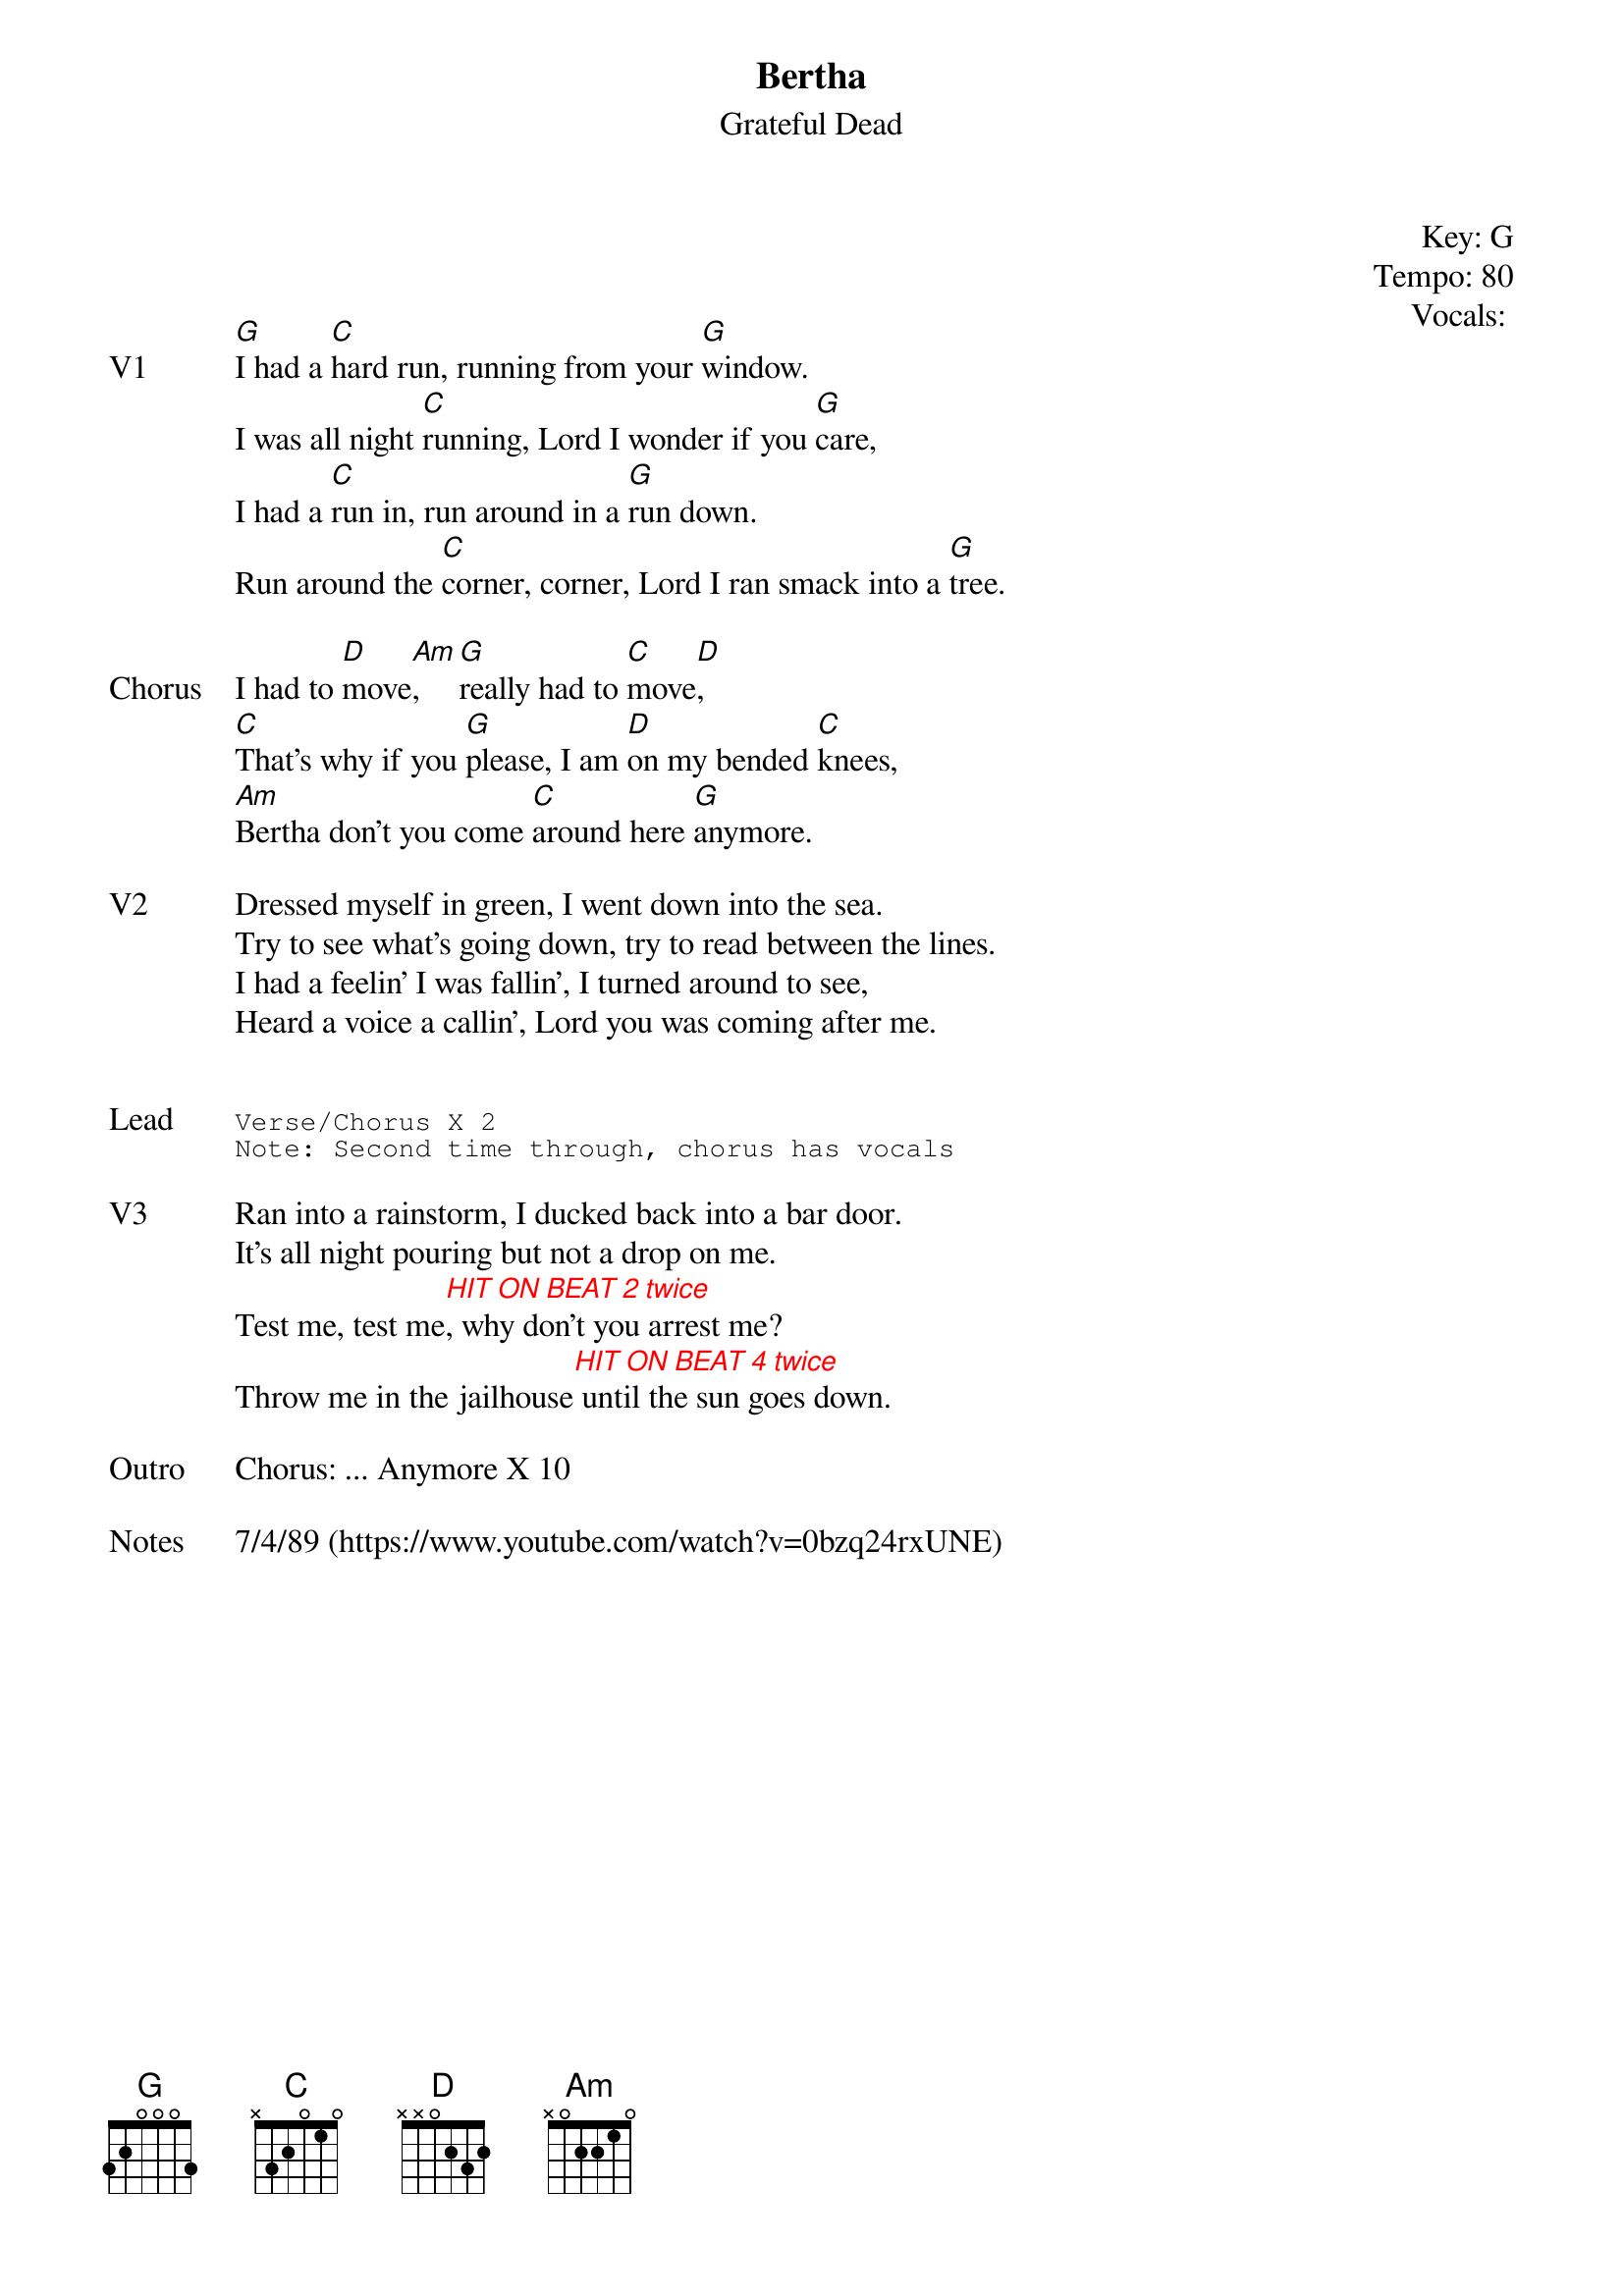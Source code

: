{t:Bertha}
{st:Grateful Dead}
{key: G}
{tempo: 80}
{meta: vocals PJ}
{meta: timing 10min}

{define "HIT ON BEAT 2 twice"}
{define "HIT ON BEAT 4 twice"}

{start_of_textblock label="" flush="right" anchor="line" x="100%"}
Key: %{key}
Tempo: %{tempo}
Vocals: %{vocals}
{end_of_textblock}



{sov: V1}
[G]I had a [C]hard run, running from your [G]window.
I was all night [C]running, Lord I wonder if you [G]care,
I had a [C]run in, run around in a [G]run down.
Run around the [C]corner, corner, Lord I ran smack into a [G]tree.
{eov}

{sov: Chorus}
I had to [D]move[Am], [G]really had to [C]move[D],
[C]That's why if you [G]please, I am [D]on my bended [C]knees,
[Am]Bertha don't you come [C]around here [G]anymore.
{eov}

{sov: V2}
Dressed myself in green, I went down into the sea.
Try to see what's going down, try to read between the lines.
I had a feelin' I was fallin', I turned around to see,
Heard a voice a callin', Lord you was coming after me.
{eov}


{sot: Lead}
Verse/Chorus X 2
Note: Second time through, chorus has vocals
{eot}

{sov: V3}
Ran into a rainstorm, I ducked back into a bar door.
It's all night pouring but not a drop on me.
{chordcolour: red}
Test me, test me[HIT ON BEAT 2 twice], why don't you arrest me?
Throw me in the jailhouse[HIT ON BEAT 4 twice] until the sun goes down.
{chordcolour}
{eov}

{sov: Outro}
Chorus: ... Anymore X 10
{eov}

{sov: Notes}
7/4/89 (https://www.youtube.com/watch?v=0bzq24rxUNE)
{eov}
